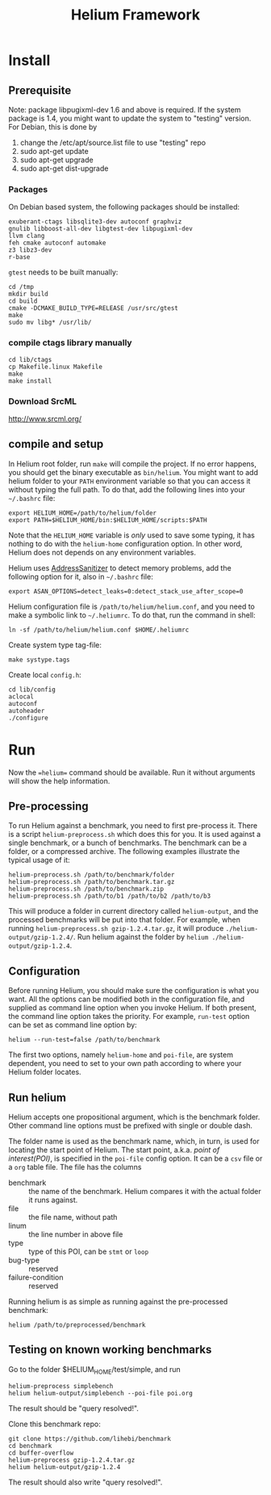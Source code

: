 #+TITLE: Helium Framework

* Install
** Prerequisite

Note: package libpugixml-dev 1.6 and above is required. If the system
package is 1.4, you might want to update the system to "testing"
version.
For Debian, this is done by
1. change the /etc/apt/source.list file to use "testing" repo
2. sudo apt-get update
3. sudo apt-get upgrade
4. sudo apt-get dist-upgrade

*** Packages
    On Debian based system, the following packages should be installed:

    #+BEGIN_EXAMPLE
exuberant-ctags libsqlite3-dev autoconf graphviz
gnulib libboost-all-dev libgtest-dev libpugixml-dev
llvm clang
feh cmake autoconf automake
z3 libz3-dev
r-base
    #+END_EXAMPLE

    =gtest= needs to be built manually:
    #+BEGIN_EXAMPLE
cd /tmp
mkdir build
cd build
cmake -DCMAKE_BUILD_TYPE=RELEASE /usr/src/gtest
make
sudo mv libg* /usr/lib/
    #+END_EXAMPLE

*** compile ctags library manually
    #+begin_src shell
cd lib/ctags
cp Makefile.linux Makefile
make
make install
    #+end_src

*** Download SrcML
    http://www.srcml.org/

** compile and setup

   In Helium root folder, run =make= will compile the project.
   If no error happens, you should get the binary executable as =bin/helium=.
   You might want to add helium folder to your =PATH= environment variable so that you can access it without typing the full path.
   To do that, add the following lines into your =~/.bashrc= file:

   #+BEGIN_EXAMPLE
export HELIUM_HOME=/path/to/helium/folder
export PATH=$HELIUM_HOME/bin:$HELIUM_HOME/scripts:$PATH
   #+END_EXAMPLE

   Note that the =HELIUM_HOME= variable is /only/ used to save some typing,
   it has nothing to do with the =helium-home= configuration option.
   In other word, Helium does not depends on any environment variables.

   Helium uses [[https://github.com/google/sanitizers/wiki/AddressSanitizer][AddressSanitizer]] to detect memory problems, add the following option for it, also in =~/.bashrc= file:
   #+BEGIN_EXAMPLE
export ASAN_OPTIONS=detect_leaks=0:detect_stack_use_after_scope=0
   #+END_EXAMPLE

   Helium configuration file is =/path/to/helium/helium.conf=, and you need to make a symbolic link to =~/.heliumrc=.
   To do that, run the command in shell:
   #+BEGIN_EXAMPLE
ln -sf /path/to/helium/helium.conf $HOME/.heliumrc
   #+END_EXAMPLE

   Create system type tag-file:
   #+BEGIN_EXAMPLE
make systype.tags
   #+END_EXAMPLE

   Create local =config.h=:
   #+BEGIN_EXAMPLE
   cd lib/config
   aclocal
   autoconf
   autoheader
   ./configure
   #+END_EXAMPLE

* Run

  Now the ==helium== command should be available. Run it without arguments will show the help information.

** Pre-processing
   To run Helium against a benchmark, you need to first pre-process it.
   There is a script =helium-preprocess.sh= which does this for you.
   It is used against a single benchmark, or a bunch of benchmarks.
   The benchmark can be a folder, or a compressed archive.
   The following examples illustrate the typical usage of it:

   #+BEGIN_EXAMPLE
     helium-preprocess.sh /path/to/benchmark/folder
     helium-preprocess.sh /path/to/benchmark.tar.gz
     helium-preprocess.sh /path/to/benchmark.zip
     helium-preprocess.sh /path/to/b1 /path/to/b2 /path/to/b3
   #+END_EXAMPLE

   This will produce a folder in current directory called =helium-output=,
   and the processed benchmarks will be put into that folder.
   For example, when running =helium-preprocess.sh gzip-1.2.4.tar.gz=, it will produce =./helium-output/gzip-1.2.4/=.
   Run helium against the folder by =helium ./helium-output/gzip-1.2.4=.

** Configuration
   Before running Helium, you should make sure the configuration is what you want.
   All the options can be modified both in the configuration file, and supplied as command line option when you invoke Helium.
   If both present, the command line option takes the priority.
   For example, =run-test= option can be set as command line option by:
   #+BEGIN_EXAMPLE
helium --run-test=false /path/to/benchmark
   #+END_EXAMPLE

   The first two options, namely =helium-home= and =poi-file=, are system dependent,
   you need to set to your own path according to where your Helium folder locates.

** Run helium
   Helium accepts one propositional argument, which is the benchmark folder.
   Other command line options must be prefixed with single or double dash.

   The folder name is used as the benchmark name, which, in turn, is used for locating the start point of Helium.
   The start point, a.k.a. /point of interest(POI)/, is specified in the =poi-file= config option.
   It can be a =csv= file or a =org= table file.
   The file has the columns
   - benchmark :: the name of the benchmark. Helium compares it with the actual folder it runs against.
   - file :: the file name, without path
   - linum :: the line number in above file
   - type :: type of this POI, can be =stmt= or =loop=
   - bug-type :: reserved
   - failure-condition :: reserved

   Running helium is as simple as running against the pre-processed benchmark:
   #+BEGIN_EXAMPLE
helium /path/to/preprocessed/benchmark
   #+END_EXAMPLE


** Testing on known working benchmarks
   Go to the folder $HELIUM_HOME/test/simple, and run

   #+BEGIN_EXAMPLE
helium-preprocess simplebench
helium helium-output/simplebench --poi-file poi.org
   #+END_EXAMPLE

   The result should be "query resolved!".


   Clone this benchmark repo:

   #+BEGIN_EXAMPLE
git clone https://github.com/lihebi/benchmark
cd benchmark
cd buffer-overflow
helium-preprocess gzip-1.2.4.tar.gz
helium helium-output/gzip-1.2.4
   #+END_EXAMPLE

   The result should also write "query resolved!".
